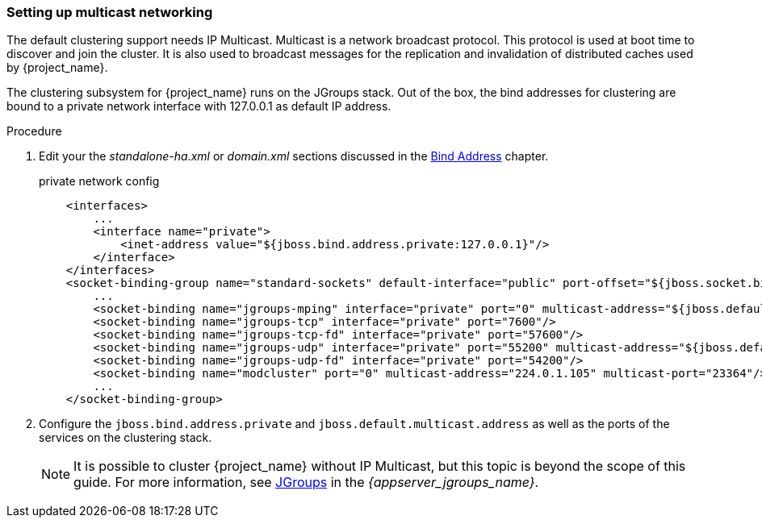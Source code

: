 
=== Setting up multicast networking

The default clustering support needs IP Multicast. Multicast is a network broadcast protocol. This protocol is used at boot time to discover and join the cluster. It is also used to broadcast messages for the replication and invalidation of distributed caches used by {project_name}.

The clustering subsystem for {project_name} runs on the JGroups stack. Out of the box, the bind addresses for clustering are bound to a private network interface with 127.0.0.1 as default IP address.

.Procedure

. Edit your the _standalone-ha.xml_ or _domain.xml_ sections discussed in the <<_bind-address,Bind Address>> chapter.
+
.private network config
[source,xml]
----
    <interfaces>
        ...
        <interface name="private">
            <inet-address value="${jboss.bind.address.private:127.0.0.1}"/>
        </interface>
    </interfaces>
    <socket-binding-group name="standard-sockets" default-interface="public" port-offset="${jboss.socket.binding.port-offset:0}">
        ...
        <socket-binding name="jgroups-mping" interface="private" port="0" multicast-address="${jboss.default.multicast.address:230.0.0.4}" multicast-port="45700"/>
        <socket-binding name="jgroups-tcp" interface="private" port="7600"/>
        <socket-binding name="jgroups-tcp-fd" interface="private" port="57600"/>
        <socket-binding name="jgroups-udp" interface="private" port="55200" multicast-address="${jboss.default.multicast.address:230.0.0.4}" multicast-port="45688"/>
        <socket-binding name="jgroups-udp-fd" interface="private" port="54200"/>
        <socket-binding name="modcluster" port="0" multicast-address="224.0.1.105" multicast-port="23364"/>
        ...
    </socket-binding-group>
----

. Configure the `jboss.bind.address.private` and `jboss.default.multicast.address` as well as the ports of the services on the clustering stack.
+
NOTE: It is possible to cluster {project_name} without IP Multicast, but this topic is beyond the scope of this guide. For more information, see link:{appserver_jgroups_link}[JGroups] in the _{appserver_jgroups_name}_.

